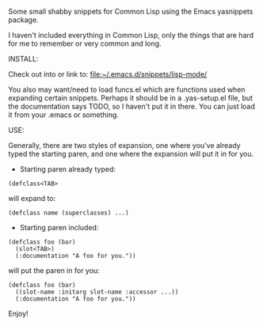 Some small shabby snippets for Common Lisp using the Emacs yasnippets package.

I haven't included everything in Common Lisp, only the things that are hard
for me to remember or very common and long.

INSTALL:

  Check out into or link to: [[file:~/.emacs.d/snippets/lisp-mode/]]

  You also may want/need to load funcs.el which are functions used when
  expanding certain snippets. Perhaps it should be in a .yas-setup.el file,
  but the documentation says TODO, so I haven't put it in there. You can just
  load it from your .emacs or something.

USE:

  Generally, there are two styles of expansion, one where you've already typed
  the starting paren, and one where the expansion will put it in for you.

- Starting paren already typed:

#+BEGIN_SRC common-lisp
  (defclass<TAB>
#+END_SRC

will expand to:

#+BEGIN_SRC common-lisp
  (defclass name (superclasses) ...)
#+END_SRC

- Starting paren included:

#+BEGIN_SRC common-lisp
  (defclass foo (bar)
    (slot<TAB>)
    (:documentation "A foo for you."))
#+END_SRC

will put the paren in for you:

#+BEGIN_SRC common-lisp
  (defclass foo (bar)
    ((slot-name :initarg slot-name :accessor ...))
    (:documentation "A foo for you."))
#+END_SRC

Enjoy!
